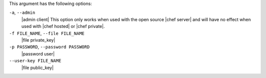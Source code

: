 .. The contents of this file are included in multiple topics.
.. This file describes a command or a sub-command for Knife.
.. This file should not be changed in a way that hinders its ability to appear in multiple documentation sets.


This argument has the following options:

``-a``, ``--admin``
   |admin client| This option only works when used with the open source |chef server| and will have no effect when used with |chef hosted| or |chef private|.

``-f FILE_NAME``, ``--file FILE_NAME``
   |file private_key|

``-p PASSWORD``, ``--password PASSWORD``
   |password user|

``--user-key FILE_NAME``
   |file public_key|

